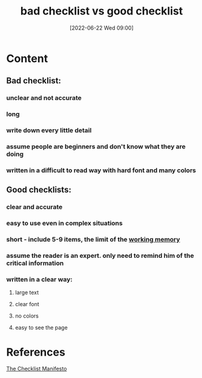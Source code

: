 :PROPERTIES:
:ID:       1ae9ed19-8ae2-4308-8d89-c2d2a1d01860
:END:
#+title: bad checklist vs good checklist
#+date: [2022-06-22 Wed 09:00]
* Content
** Bad checklist:
*** unclear and not accurate
*** long
*** write down every little detail
*** assume people are beginners and don't know what they are doing
*** written in a difficult to read way with hard font and many colors
** Good checklists:
*** clear and accurate
*** easy to use even in complex situations
*** short - include 5-9 items, the limit of the [[id:19009122-eee1-4504-9b32-dc7ebe6c2251][working memory]]
*** assume the reader is an expert. only need to remind him of the critical information
*** written in a clear way:
**** large text
**** clear font
**** no colors
**** easy to see the page

* References
[[id:ae811ef3-6e5f-4546-be34-b00ad2eb50fa][The Checklist Manifesto]]
